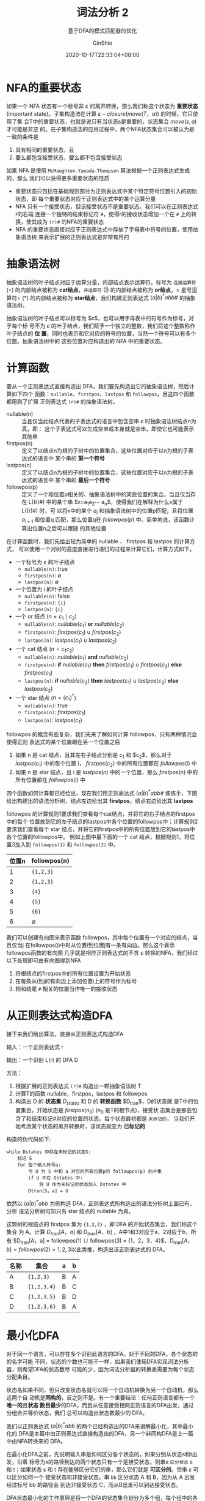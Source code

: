#+hugo_categories: CompilerPrinciple
#+hugo_tags: Note DragonBook LexicalAnalysis
#+hugo_draft: false
#+hugo_locale: zh
#+hugo_lastmod: 2022-04-12T21:23:18+08:00
#+hugo_auto_set_lastmod: nil
#+hugo_front_matter_key_replace: author>authors
#+hugo_custom_front_matter: :subtitle 基于DFA的模式匹配器的优化
#+hugo_custom_front_matter: :series ["龙书学习笔记"] :series_weight 3
#+title: 词法分析 2
#+subtitle: 基于DFA的模式匹配器的优化
#+author: GinShio
#+date: 2020-10-17T22:33:04+08:00
#+email: ginshio78@gmail.com
#+description: GinShio | 编译原理第三章读书笔记
#+keywords: CompilerPrinciple Note DragonBook LexicalAnalysis
#+export_file_name: CompilerPrinciple_003.zh-cn.txt

* NFA的重要状态
如果一个 NFA 状态有一个标号非 $\varepsilon$ 的离开转换，那么我们称这个状态为 *重要状态*
(important state)。子集构造法在计算 $\varepsilon-closure(move(T，a))$ 的时候，它只使用了集
合T中的重要状态，也就是说只有当状态s是重要的，状态集合 $move(s,a)$ 才可能是非空
的。在子集构造法的应用过程中，两个NFA状态集合可以被认为是一致的条件是
  1. 具有相同的重要状态，且
  2. 要么都包含接受状态，要么都不包含接受状态

如果 NFA 是使用 =McMaughton-Yamada-Thompson= 算法根据一个正则表达式生成的，那么
我们可以获得更多重要状态的性质
  - 重要状态只包括在基础规则部分为正则表达式中某个特定符号位置引入的初始状态，即
    每个重要状态对应于正则表达式中的某个运算分量
  - NFA 只有一个接受状态，但该接受状态不是重要状态。我们可以在正则表达式r的右端
    连接一个独特的结束标记符 =#=​，使得r的接收状态增加一个在 =#= 上的转换，使其成为
    =(r)#= 的NFA的重要状态
  - NFA 的重要状态直接对应于正则表达式中存放了字母表中符号的位置，使用抽象语法树
    来表示扩展的正则表达式是非常有用的

* 抽象语法树
抽象语法树的叶子结点对应于运算分量，内部结点表示运算符。标号为 =连接运算符=
($\circ$) 的内部结点被称为 *cat结点*​，​=并运算符= ($|$) 的内部结点被称为 *or结点*​，​=
星号运算符= ($*$) 的内部结点被称为 *star结点*​，我们构建正则表达式
\((a|b)^{*}abb\#\) 的抽象语法树。

[[file:../../_build/tikzgen/compiler_principle-ast-example.svg]]

抽象语法树的叶子结点可以标号为 $\varepsilon$​，也可以用字母表中的符号作为标号，对于每个标
号不为 $\varepsilon$ 的叶子结点，我们赋予一个独立的整数，我们将这个整数称作叶子结点的 *位
置*​，同时也表示和它对应的符号的位置，当然一个符号可以有多个位置。抽象语法树中的
这些位置对应构造出的 NFA 中的重要状态。

[[file:../../_build/tikzgen/compiler_principle-NFA-with-ast-example.svg]]

* 计算函数
要从一个正则表达式直接构造出 DFA，我们要先构造出它的抽象语法树，然后计算如下四个
函数：​=nullable=​、​=firstpos=​、​=lastpos= 和 =followpos=​，且这四个函数都用到了扩展
正则表达式 =(r)#= 的抽象语法树。

  - nullable(n) ::
    当且仅当此结点代表的子表达式的语言中包含空串 $\varepsilon$ 时抽象语法树结点n为真，即：
    这个子表达式可以生成空串或本身就是空串，即使它也可能表示其他串
  - firstpos(n) ::
    定义了以结点n为根的子树中的位置集合，这些位置对应于以n为根的子表达式的语言中
    某个串的 *第一个符号*
  - lastpos(n) ::
    定义了以结点n为根的子树中的位置集合，这些位置对应于以n为根的子表达式的语言中
    某个串的 *最后一个符号*
  - followpos(p) ::
    定义了一个和位置p相关的、抽象语法树中的某些位置的集合。当且仅当存在 L((r)#)
    中的某个串 $x=a_{1}a_{2}\cdots a_{n}$​，使得我们在解释为什么x属于 L((r)#) 时，可
    以将x中的某个 $a_{i}$ 和抽象语法树中的位置p匹配，且将位置 $a_{i+1}$ 和位置q
    匹配，那么位置q在 $followpos(p)$ 中。简单地说，该函数计算出位置n之后可以跟随
    的其他位置

在计算函数时，我们先给出较为简单的 nullable 、 firstpos 和 lastpos 的计算方式，
可以使用一个对树的高度直接进行递归的过程来计算它们，计算方式如下。
 - 一个标号为 $\varepsilon$ 的叶子结点
   - ~nullable(n)~: true
   - ~firstpos(n)~: $\emptyset$
   - ~lastpos(n)~: $\emptyset$
 - 一个位置为 i 的叶子结点
   - ~nullable(n)~: false
   - ~firstpos(n)~: ={i}=
   - ~lastpos(n)~: ={i}=
 - 一个 or 结点 ($n = c_{1}\mid c_{2}$)
   - ~nullable(n)~: $nullable(c_{1})$ *or* $nullable(c_{2})$
   - ~firstpos(n)~: $firstpos(c_{1}) \cup firstpos(c_{2})$
   - ~lastpos(n)~: $lastpos(c_{1}) \cup lastpos(c_{2})$
 - 一个 cat 结点 ($n = c_{1}c_{2}$)
   - ~nullable(n)~: $nullable(c_{1})$ *and* $nullable(c_{2})$
   - ~firstpos(n)~: *if* $nullable(c_{1})$ *then* $firstpos(c_{1}) \cup firstpos(c_{2})$ *else* $firstpos(c_{1})$
   - ~lastpos(n)~: *if* $nullable(c_{2})$ *then* $lastpos(c_{1}) \cup lastpos(c_{2})$ *else* $lastpos(c_{2})$
 - 一个 star 结点 ($n=(c_{1})^{*}$)
   - ~nullable(n)~: true
   - ~firstpos(n)~: $firstpos(c_{1})$
   - ~lastpos(n)~: $lastpos(c_{1})$

followpos 的概念有些复杂，我们先来了解如何计算 followpos，只有两种情况会使得正则
表达式的某个位置跟在另一个位置之后
  1. 如果 n 是 cat 结点，且其左右子结点分别是 $c_{1}$ 和 $c_{2}$​，那么对于
     $lastpos(c_{1})$ 中的每个位置 i， $firstpos(c_{2})$ 中的所有位置都在
     $followpos(i)$ 中
  2. 如果 n 是 star 结点，且 i 是 $lastpos(n)$ 中的一个位置，那么 $firstpos(n)$
     中的所有位置都在 $followpos(i)$ 中

四个函数如何计算都已经给出，现在我们用正则表达式 \((a|b)^{*}abb\#\) 练练手，下图
给出构建出的语法分析树，结点左边给出其 *firstpos*​，结点右边给出其 *lastpos*

[[file:../../_build/tikzgen/compiler_principle-ast-with-firstpos-and-lastpos.svg]]

followpos 的计算规则1要求我们查看每个cat结点，并将它的右子结点的firstpos中的每个
位置放到它的左子结点的lastpos中各个位置的followpos中；计算规则2要求我们查看每个
star 结点，并将它的firstpos中的所有位置放到它的lastpos中各个位置的followpos中。
例如上图中最下面的一个 cat 结点，根据规则1，将位置3加入到 =followpos(1)= 和
=followpos(2)= 中。
|-------+--------------|
| 位置n | followpos(n) |
|-------+--------------|
|     1 | ={1,2,3}=    |
|     2 | ={1,2,3}=    |
|     3 | ={4}=        |
|     4 | ={5}=        |
|     5 | ={6}=        |
|     6 | $\emptyset$          |

我们可以创建有向图来表示函数 followpos，其中每个位置有一个对应的结点，当且仅当j
在followpos(i)中时从位置i到位置j有一条有向边。那么这个表示followpos函数的有向图
几乎就是相应正则表达式的不含 $\varepsilon$ 转换的NFA，我们经过以下处理即可由有向图得到NFA
  1. 将根结点的firstpos中的所有位置设置为开始状态
  2. 在每条从i到j的有向边上添加位置i上的符号作为标号
  3. 把和结尾 =#= 相关的位置当作唯一的接收状态

[[file:../../_build/tikzgen/compiler_principle-followpos-directed-graph.svg]]

* 从正则表达式构造DFA
接下来我们给出算法，直接从正则表达式构造DFA

#+begin_info
输入：一个正则表达式 r

输出：一个识别 L(r) 的 DFA D
#+end_info

方法：
  1. 根据扩展的正则表达式 =(r)#= 构造出一颗抽象语法树 T
  2. 计算T的函数 nullable，firstpos，lastpos 和 followpos
  3. 构造出 D 的 *状态集* $D_{states}$ 和 D 的 *转换函数* $D_{tran}$​，D的状态就
     是T中的位置集合，开始状态是 $firstpos(n_{0})$ ($n_{0}$ 是T的根节点)，接受状
     态集合是那些包含了和结束标记#对应的位置的状态。每个状态最初都是 =未标记的=​，
     当我们开始考虑某个状态的离开转换时，该状态就变为 *已标记的*

构造的伪代码如下:
#+begin_example
while Dstates 中存在未标记的状态S:
    标记 S
    for 每个输入符号a:
        令 U 为 S 中和 a 对应的所有位置p的 followpos(p) 的并集
        if U 不在 Dstates 中:
            将 U 作为未标记的状态加入 Dstates 中
        Dtran[S，a] = U
#+end_example

依然以 $(a|b)^{*}abb$ 为例构造 DFA，正则表达式所构造出的语法分析树上面已有，分析
语法分析树可知只有 star 结点的 nullable 为真。

这颗树的根结点的 firstpos 集为 ={1,2,3}= ，即 DFA 的开始状态集合，我们称这个集合
为 A。计算 $D_{tran}[A，a]$ 和 $D_{tran}[A，b]$ ，A中1和3对应于a，2对应于b，所有
$D_{tran}[A，a] = followpos(1) \cup followpos(3) = {1，2，3，4}$​，​$D_{tran}[A，b]
= followpos(2) = {1,2,3}$ ​以此类推，构造出该正则表达式的 DFA。
|------+-------------+---+---|
| 名称 | 集合        | a | b |
|------+-------------+---+---|
| A    | ={1,2,3}=   | B | A |
| B    | ={1,2,3,4}= | B | C |
| C    | ={1,2,3,5}= | B | D |
| D    | ={1,2,3,6}= | B | A |

[[file:../../_build/tikzgen/compiler_principle-reg2DFA.svg]]

* 最小化DFA
对于同一个语言，可以存在多个识别此语言的DFA。对于不同的DFA，各个状态的的名字可能
不同，状态的个数也可能不一样，如果我们使用DFA实现词法分析器，则希望DFA的状态数尽
可能的少，因为词法分析器的转换表需要为每个状态分配条目。

状态名如果不同，但只改变状态名就可以将一个自动机转换为另一个自动机，那么这两个自
动机是​*同构的*​，反之则不是。有一个重要结论：任何正则语言都有一个​*唯一的*​且​*状态
数目最少*​的DFA，而且从任意接受相同正则语言的DFA出发，通过分组合并等价状态，我们
总可以构造出状态数最少的 DFA。

我们以正则表达式 $(a|b)^{*}abb$ 的两个已经构造出的DFA来讲解最小化，其中最小化的
DFA是本篇中由正则表达式直接构造出的DFA，另一个非同构DFA是上一篇中由NFA转换来的
DFA。

[[file:../../_build/tikzgen/compiler_principle-DFA-minimization-example.svg]]

在最小化DFA之前，先说明输入串是如何区分各个状态的，如果分别从状态s和t出发，沿着
标号为x的路径到达的两个状态只有一个是接受状态，则串x =区分状态= s 和 t；如果状态
s 和 t 存在能够区分它们的串，那么它们就是 *可区分的*​。空串 $\varepsilon$ 可以区分如何一个
接受状态和非接受状态。串 =bb= 区分状态 A 和 B，因为从 A 出发经过标号 bb 的路径会
到达非接受状态 C，而从B出发可以到达接受状态。

DFA状态最小化的工作原理是将一个DFA的状态集合划分为多个组，每个组中的各个状态相互
不可区分，但不同组的状态是可区分的，每个组中的状态合并为最小DFA的一个状态，当任
意一个组都不能再被分解为更小的组时这个划分结束，此时我们就得到了状态最少的DFA。
具体方法如下

  1. 首先构造包含两个组 =F= 和 =S-F= 的初始划分 $\Pi$​，这两个组分别是D的接受状态
     组和非接受状态组
  2. 应用以下方法构造新的分划 $\Pi_{new}$
     #+begin_example
Pi_new = Pi
for Pi 中的每个组 G:
    将 G 划分为更小的组，当且仅当对于所有的输入符号a，使得两个状态s和t在同一小组中，状态s和t在a上的转换都到达 Pi 中的同一组
    在 Pi_new 中将 G 替换为对 G 进行划分得到的那些小组
      #+end_example
  3. 如果 $\Pi_{new} = \Pi$​，令 $\Pi_{final} = \Pi$ 并执行步骤4，否则用 $\Pi_{new}$ 替换
     $\Pi$ 并重复步骤2
  4. 在划分 $\Pi_{final}$ 的每个组中选取一个状态作为该组的代表，这些代表构成了状态
     最少 DFA 的状态。最小状态DFA $D'$ 的其他部分按如下步骤构造
     a. $D'$ 的开始状态是包含了 D 的开始状态的组的代表
     b. $D'$ 的接受状态是那些包含了 D 的接受状态的组的代表。每个组要么只包含了接
        受状态，要么只包含了非接受状态，因为我们一开始将这两类状态分开了
     c. 令 s 是 $\Pi_{final}$ 中某个组 G 的代表，并令 DFA 中正在输入 a 上离开 s 的
        转换到达状态 t，令 r 为 t 所在组 H 的代表，那么在 $D'$ 中存在一个从 s 到
        r 在输入 a 上的转换

上述算法可能会产生一个带有 *死状态* 的DFA，所谓死状态是在所有输入符号上都转向自
己的非接受状态。我们可以消除掉死状态，使这个DFA可能会变为缺少某些转换的自动机。
